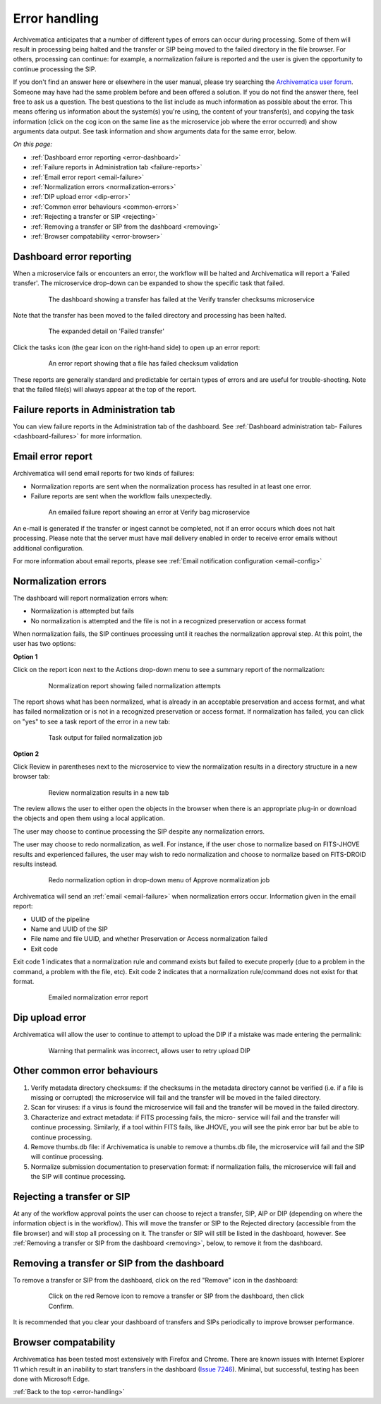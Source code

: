 .. _error-handling:

==============
Error handling
==============

Archivematica anticipates that a number of different types of errors can occur
during processing. Some of them will result in processing being halted and the
transfer or SIP being moved to the failed directory in the file browser. For
others, processing can continue: for example, a normalization failure is
reported and the user is given the opportunity to continue processing the SIP.

If you don't find an answer here or elsewhere in the user manual, please try
searching the `Archivematica user forum`_. Someone may have had the same problem
before and been offered a solution. If you do not find the answer there, feel
free to ask us a question. The best questions to the list include as much
information as possible about the error. This means offering us information
about the system(s) you're using, the content of your transfer(s), and copying
the task information (click on the cog icon on the same line as the microservice
job where the error occurred) and show arguments data output. See task
information and show arguments data for the same error, below.

*On this page:*

* :ref:`Dashboard error reporting <error-dashboard>`
* :ref:`Failure reports in Administration tab <failure-reports>`
* :ref:`Email error report <email-failure>`
* :ref:`Normalization errors <normalization-errors>`
* :ref:`DIP upload error <dip-error>`
* :ref:`Common error behaviours <common-errors>`
* :ref:`Rejecting a transfer or SIP <rejecting>`
* :ref:`Removing a transfer or SIP from the dashboard <removing>`
* :ref:`Browser compatability <error-browser>`

.. _error-dashboard:

Dashboard error reporting
-------------------------

When a microservice fails or encounters an error, the workflow will be halted
and Archivematica will report a 'Failed transfer'. The microservice drop-down
can be expanded to show the specific task that failed.

.. figure:: images/PinkChecksumFail.*
   :align: center
   :figwidth: 80%
   :width: 100%
   :alt: The dashboard showing a transfer has failed

   The dashboard showing a transfer has failed at the Verify transfer checksums
   microservice

Note that the transfer has been moved to the failed directory and processing
has been halted.

.. figure:: images/PinkFailMSexpandJob.*
   :align: center
   :figwidth: 80%
   :width: 100%
   :alt: Microservice expanded to show the failed job

   The expanded detail on 'Failed transfer'

Click the tasks icon (the gear icon on the right-hand side) to open up an
error report:

.. figure:: images/ErrorRptFailChecksum.*
   :align: center
   :figwidth: 80%
   :width: 100%
   :alt: An error report showing that a virus has been found in a file

   An error report showing that a file has failed checksum validation

These reports are generally standard and predictable for certain types of
errors and are useful for trouble-shooting. Note that the failed file(s) will
always appear at the top of the report.


.. _failure-reports:

Failure reports in Administration tab
-------------------------------------

You can view failure reports in the Administration tab of the dashboard.
See :ref:`Dashboard administration tab- Failures <dashboard-failures>` for
more information.


.. _email-failure:

Email error report
------------------

Archivematica will send email reports for two kinds of failures:

* Normalization reports are sent when the normalization process has resulted in
  at least one error.
* Failure reports are sent when the workflow fails unexpectedly.

.. figure:: images/EmailFail-10.*
   :align: center
   :figwidth: 80%
   :width: 100%
   :alt: An emailed failure report showing an error at Verify bag microservice

   An emailed failure report showing an error at Verify bag microservice

An e-mail is generated if the transfer or ingest cannot be completed, not if
an error occurs which does not halt processing. Please note that the server
must have mail delivery enabled in order to receive error emails without
additional configuration.

For more information about email reports, please see :ref:`Email notification
configuration <email-config>`

.. _normalization-errors:

Normalization errors
--------------------

The dashboard will report normalization errors when:

* Normalization is attempted but fails

* No normalization is attempted and the file is not in a recognized
  preservation or access format

When normalization fails, the SIP continues processing until it reaches the
normalization approval step. At this point, the user has two options:

**Option 1**

Click on the report icon next to the Actions drop-down menu to see a summary
report of the normalization:

.. figure:: images/NormReporterror-10.*
   :align: center
   :figwidth: 80%
   :width: 100%
   :alt: Normalization report showing failed normalization attempts

   Normalization report showing failed normalization attempts

The report shows what has been normalized, what is already in an
acceptable preservation and access format, and what has failed normalization
or is not in a recognized preservation or access format. If normalization has
failed, you can click on "yes" to see a task report of the error in a new tab:

.. figure:: images/Normreporterrortask-10.*
   :align: center
   :figwidth: 80%
   :width: 100%
   :alt: Task output for failed normalization job

   Task output for failed normalization job


**Option 2**

Click Review in parentheses next to the microservice to view the
normalization results in a directory structure in a new browser tab:

.. figure:: images/RvrNorm-10.*
   :align: center
   :figwidth: 80%
   :width: 100%
   :alt: Review normalization results in a new tab

   Review normalization results in a new tab

The review allows the user to either open the objects in the browser when
there is an appropriate plug-in or download the objects and open them using a
local application.

The user may choose to continue processing the SIP despite any normalization
errors.

The user may choose to redo normalization, as well. For instance, if
the user chose to normalize based on FITS-JHOVE results and experienced
failures, the user may wish to redo normalization and choose to normalize
based on FITS-DROID results instead.

.. figure:: images/Normdropdown-10.*
   :align: center
   :figwidth: 80%
   :width: 100%
   :alt: Redo normalization option in drop-down menu of Approve normalization job

   Redo normalization option in drop-down menu of Approve normalization job

Archivematica will send an :ref:`email <email-failure>` when normalization
errors occur. Information given in the email report:

* UUID of the pipeline
* Name and UUID of the SIP
* File name and file UUID, and whether Preservation or Access normalization failed
* Exit code

Exit code 1 indicates that a normalization rule and command exists but failed
to execute properly (due to a problem in the command, a problem with the file, etc).
Exit code 2 indicates that a normalization rule/command does not exist for that
format.

.. figure:: images/NormEmailReport.*
   :align: center
   :figwidth: 80%
   :width: 100%
   :alt: Normalization error report sent by email

   Emailed normalization error report

.. _dip-error:

Dip upload error
----------------

Archivematica will allow the user to continue to attempt to upload the DIP if
a mistake was made entering the permalink:


.. figure:: images/DIPUploadTryAgain-10.*
   :align: center
   :figwidth: 80%
   :width: 100%
   :alt: Warning that permalink was incorrect, allows user to retry upload DIP

   Warning that permalink was incorrect, allows user to retry upload DIP


.. _common-errors:

Other common error behaviours
-----------------------------

#. Verify metadata directory checksums: if the checksums in the metadata
   directory cannot be verified (i.e. if a file is missing or corrupted) the
   microservice will fail and the transfer will be moved in the failed
   directory.

#. Scan for viruses: if a virus is found the microservice will fail and the
   transfer will be moved in the failed directory.

#. Characterize and extract metadata: if FITS processing fails, the micro-
   service will fail and the transfer will continue processing. Similarly, if
   a tool within FITS fails, like JHOVE, you will see the pink error bar but
   be able to continue processing.

#. Remove thumbs.db file: if Archivematica is unable to remove a thumbs.db
   file, the microservice will fail and the SIP will continue processing.

#. Normalize submission documentation to preservation format: if normalization
   fails, the microservice will fail and the SIP will continue processing.

.. _rejecting:

Rejecting a transfer or SIP
---------------------------

At any of the workflow approval points the user can choose to reject a
transfer, SIP, AIP or DIP (depending on where the information object is in the
workflow). This will move the transfer or SIP to the Rejected directory
(accessible from the file browser) and will stop all processing on it. The
transfer or SIP will still be listed in the dashboard, however. See
:ref:`Removing a transfer or SIP from the dashboard <removing>`, below, to
remove it from the dashboard.


.. _removing:

Removing a transfer or SIP from the dashboard
---------------------------------------------

To remove a transfer or SIP from the dashboard, click on the red "Remove" icon
in the dashboard:

.. figure:: images/RemoveSIPDash-10.*
   :align: center
   :figwidth: 80%
   :width: 100%
   :alt: Click on the red Remove icon to remove a transfer or SIP from the dashboard

   Click on the red Remove icon to remove a transfer or SIP from the dashboard,
   then click Confirm.

It is recommended that you clear your dashboard of transfers and SIPs periodically
to improve browser performance.

.. _error-browser:

Browser compatability
---------------------

Archivematica has been tested most extensively with Firefox and Chrome. There are
known issues with Internet Explorer 11 which result in an inability to start
transfers in the dashboard (`Issue 7246`_).  Minimal, but successful,
testing has been done with Microsoft Edge.

:ref:`Back to the top <error-handling>`

.. _`Archivematica user forum`: https://groups.google.com/forum/#!forum/archivematica
.. _`Issue 7246`: https://projects.artefactual.com/issues/7246
